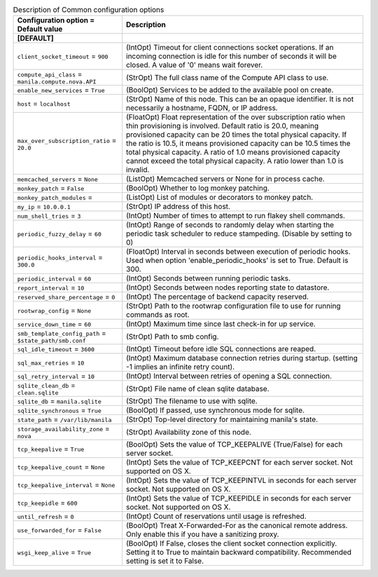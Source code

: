 ..
    Warning: Do not edit this file. It is automatically generated from the
    software project's code and your changes will be overwritten.

    The tool to generate this file lives in openstack-doc-tools repository.

    Please make any changes needed in the code, then run the
    autogenerate-config-doc tool from the openstack-doc-tools repository, or
    ask for help on the documentation mailing list, IRC channel or meeting.

.. _manila-common:

.. list-table:: Description of Common configuration options
   :header-rows: 1
   :class: config-ref-table

   * - Configuration option = Default value
     - Description
   * - **[DEFAULT]**
     -
   * - ``client_socket_timeout`` = ``900``
     - (IntOpt) Timeout for client connections socket operations. If an incoming connection is idle for this number of seconds it will be closed. A value of '0' means wait forever.
   * - ``compute_api_class`` = ``manila.compute.nova.API``
     - (StrOpt) The full class name of the Compute API class to use.
   * - ``enable_new_services`` = ``True``
     - (BoolOpt) Services to be added to the available pool on create.
   * - ``host`` = ``localhost``
     - (StrOpt) Name of this node. This can be an opaque identifier. It is not necessarily a hostname, FQDN, or IP address.
   * - ``max_over_subscription_ratio`` = ``20.0``
     - (FloatOpt) Float representation of the over subscription ratio when thin provisioning is involved. Default ratio is 20.0, meaning provisioned capacity can be 20 times the total physical capacity. If the ratio is 10.5, it means provisioned capacity can be 10.5 times the total physical capacity. A ratio of 1.0 means provisioned capacity cannot exceed the total physical capacity. A ratio lower than 1.0 is invalid.
   * - ``memcached_servers`` = ``None``
     - (ListOpt) Memcached servers or None for in process cache.
   * - ``monkey_patch`` = ``False``
     - (BoolOpt) Whether to log monkey patching.
   * - ``monkey_patch_modules`` =
     - (ListOpt) List of modules or decorators to monkey patch.
   * - ``my_ip`` = ``10.0.0.1``
     - (StrOpt) IP address of this host.
   * - ``num_shell_tries`` = ``3``
     - (IntOpt) Number of times to attempt to run flakey shell commands.
   * - ``periodic_fuzzy_delay`` = ``60``
     - (IntOpt) Range of seconds to randomly delay when starting the periodic task scheduler to reduce stampeding. (Disable by setting to 0)
   * - ``periodic_hooks_interval`` = ``300.0``
     - (FloatOpt) Interval in seconds between execution of periodic hooks. Used when option 'enable_periodic_hooks' is set to True. Default is 300.
   * - ``periodic_interval`` = ``60``
     - (IntOpt) Seconds between running periodic tasks.
   * - ``report_interval`` = ``10``
     - (IntOpt) Seconds between nodes reporting state to datastore.
   * - ``reserved_share_percentage`` = ``0``
     - (IntOpt) The percentage of backend capacity reserved.
   * - ``rootwrap_config`` = ``None``
     - (StrOpt) Path to the rootwrap configuration file to use for running commands as root.
   * - ``service_down_time`` = ``60``
     - (IntOpt) Maximum time since last check-in for up service.
   * - ``smb_template_config_path`` = ``$state_path/smb.conf``
     - (StrOpt) Path to smb config.
   * - ``sql_idle_timeout`` = ``3600``
     - (IntOpt) Timeout before idle SQL connections are reaped.
   * - ``sql_max_retries`` = ``10``
     - (IntOpt) Maximum database connection retries during startup. (setting -1 implies an infinite retry count).
   * - ``sql_retry_interval`` = ``10``
     - (IntOpt) Interval between retries of opening a SQL connection.
   * - ``sqlite_clean_db`` = ``clean.sqlite``
     - (StrOpt) File name of clean sqlite database.
   * - ``sqlite_db`` = ``manila.sqlite``
     - (StrOpt) The filename to use with sqlite.
   * - ``sqlite_synchronous`` = ``True``
     - (BoolOpt) If passed, use synchronous mode for sqlite.
   * - ``state_path`` = ``/var/lib/manila``
     - (StrOpt) Top-level directory for maintaining manila's state.
   * - ``storage_availability_zone`` = ``nova``
     - (StrOpt) Availability zone of this node.
   * - ``tcp_keepalive`` = ``True``
     - (BoolOpt) Sets the value of TCP_KEEPALIVE (True/False) for each server socket.
   * - ``tcp_keepalive_count`` = ``None``
     - (IntOpt) Sets the value of TCP_KEEPCNT for each server socket. Not supported on OS X.
   * - ``tcp_keepalive_interval`` = ``None``
     - (IntOpt) Sets the value of TCP_KEEPINTVL in seconds for each server socket. Not supported on OS X.
   * - ``tcp_keepidle`` = ``600``
     - (IntOpt) Sets the value of TCP_KEEPIDLE in seconds for each server socket. Not supported on OS X.
   * - ``until_refresh`` = ``0``
     - (IntOpt) Count of reservations until usage is refreshed.
   * - ``use_forwarded_for`` = ``False``
     - (BoolOpt) Treat X-Forwarded-For as the canonical remote address. Only enable this if you have a sanitizing proxy.
   * - ``wsgi_keep_alive`` = ``True``
     - (BoolOpt) If False, closes the client socket connection explicitly. Setting it to True to maintain backward compatibility. Recommended setting is set it to False.
